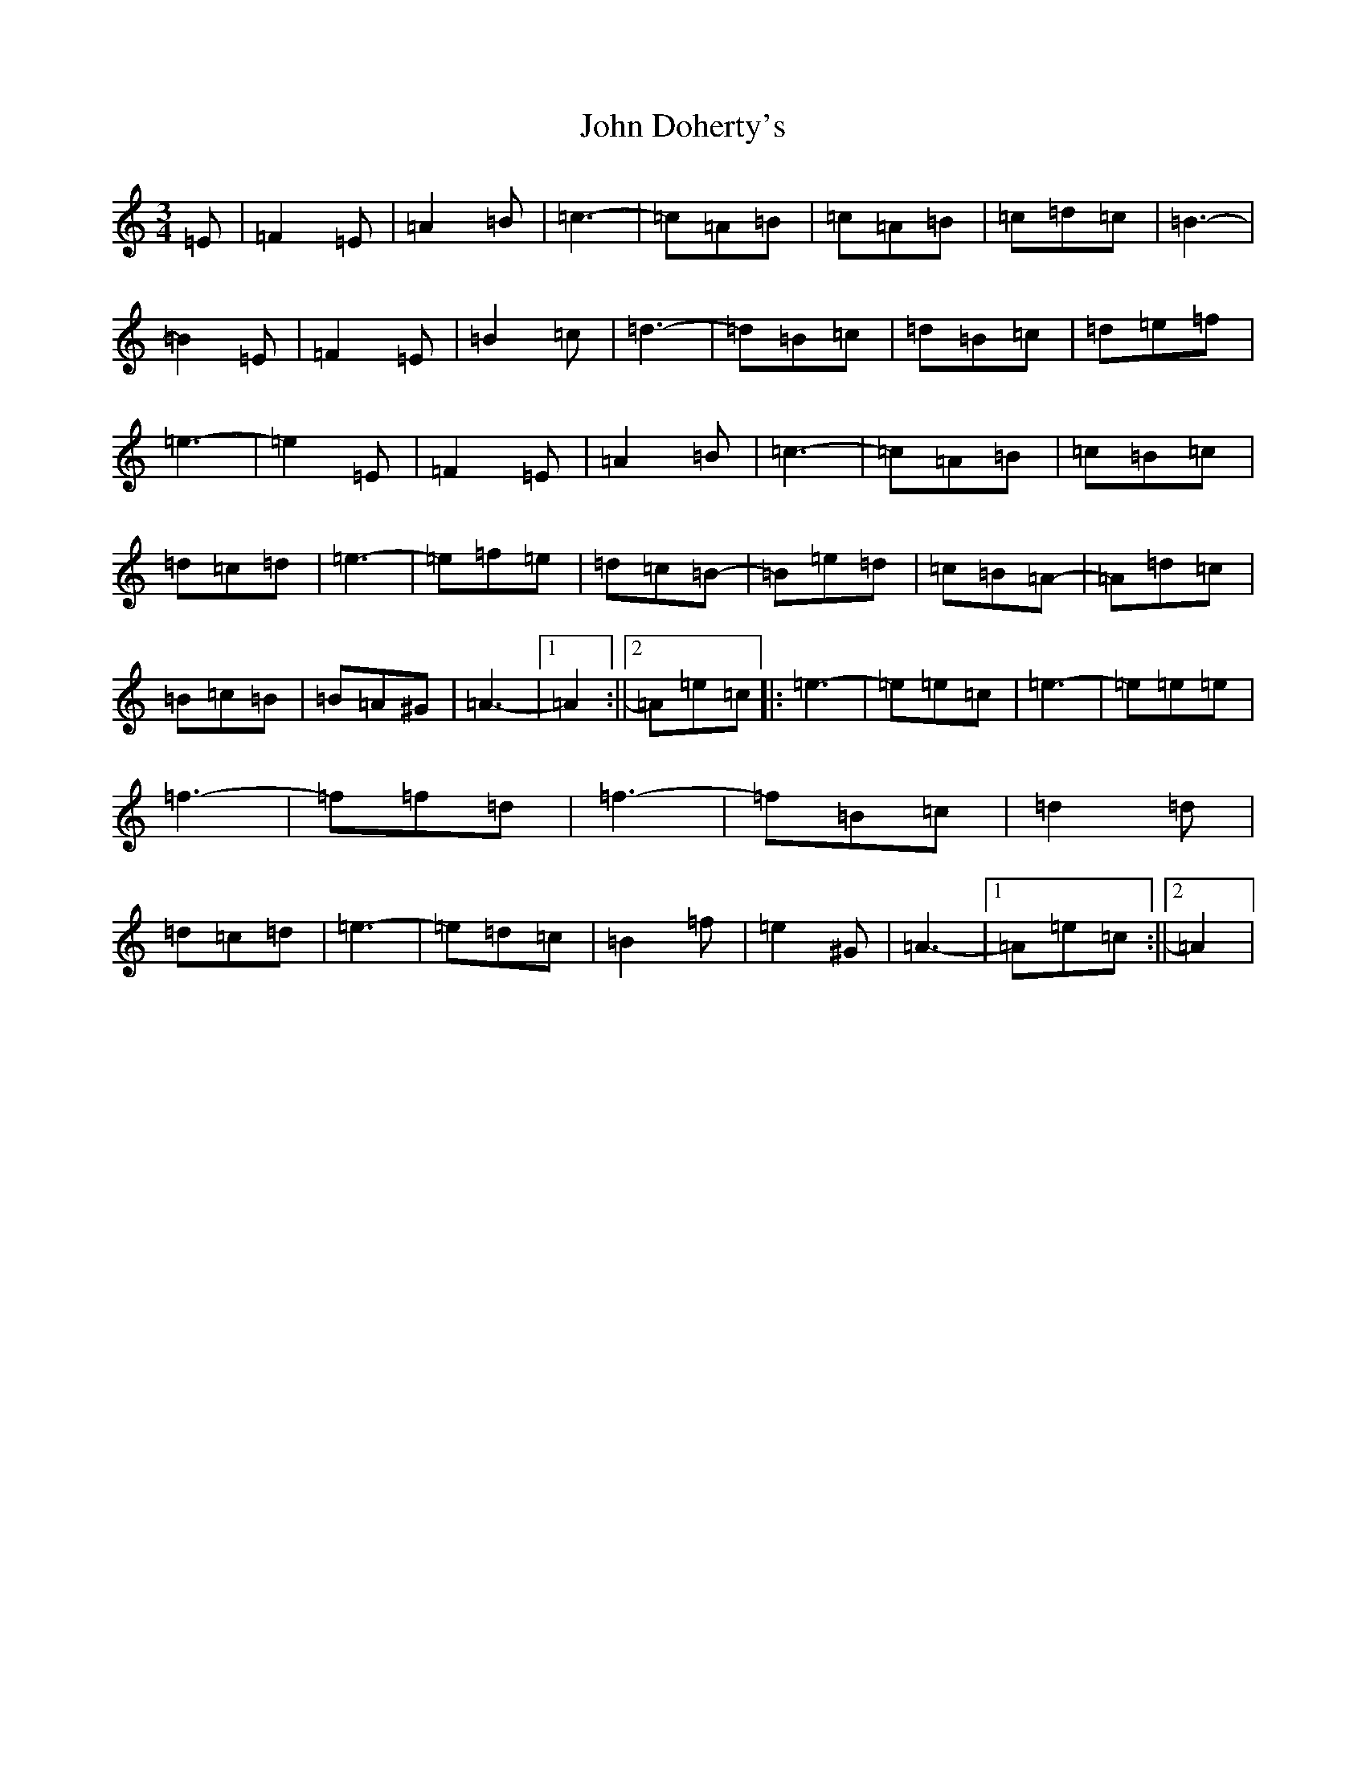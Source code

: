 X: 13986
T: John Doherty's
S: https://thesession.org/tunes/2497#setting2497
Z: G Major
R: mazurka
M:3/4
L:1/8
K: C Major
=E|=F2=E|=A2=B|=c3-|=c=A=B|=c=A=B|=c=d=c|=B3-|=B2=E|=F2=E|=B2=c|=d3-|=d=B=c|=d=B=c|=d=e=f|=e3-|=e2=E|=F2=E|=A2=B|=c3-|=c=A=B|=c=B=c|=d=c=d|=e3-|=e=f=e|=d=c=B-|=B=e=d|=c=B=A-|=A=d=c|=B=c=B|=B=A^G|=A3-|1=A2:||2=A=e=c|:=e3-|=e=e=c|=e3-|=e=e=e|=f3-|=f=f=d|=f3-|=f=B=c|=d2=d|=d=c=d|=e3-|=e=d=c|=B2=f|=e2^G|=A3-|1=A=e=c:||2=A2|